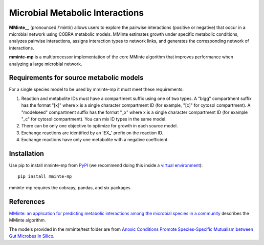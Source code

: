 Microbial Metabolic Interactions
================================

**MMinte__** (pronounced /‘minti/) allows users to explore the pairwise interactions
(positive or negative) that occur in a microbial network using COBRA metabolic
models. MMinte estimates growth under specific metabolic conditions,
analyzes pairwise interactions, assigns interaction types to network links,
and generates the corresponding network of interactions.

**mminte-mp** is a multiprocessor implementation of the core MMinte algorithm that
improves performance when analyzing a large microbial network.

Requirements for source metabolic models
----------------------------------------

For a single species model to be used by mminte-mp it must meet these requirements:

1. Reaction and metabolite IDs must have a compartment suffix using one of two
   types. A "bigg" compartment suffix has the format "[x]" where x is a single
   character compartment ID (for example, "[c]" for cytosol compartment). A
   "modelseed" compartment suffix has the format "_x" where x is a single character
   compartment ID (for example "_c" for cytosol compartment). You can mix ID types
   in the same model.
2. There can be only one objective to optimize for growth in each source model.
3. Exchange reactions are identified by an 'EX_' prefix on the reaction ID.
4. Exchange reactions have only one metabolite with a negative coefficient.

Installation
------------

Use pip to install mminte-mp from `PyPI <https://pypi.python.org/pypi/mminte-mp>`_
(we recommend doing this inside a `virtual environment
<http://docs.python-guide.org/en/latest/dev/virtualenvs/>`_)::

    pip install mminte-mp

mminte-mp requires the cobrapy, pandas, and six packages.

References
----------

`MMinte: an application for predicting metabolic interactions among the microbial
species in a community <http://dx.doi.org/doi:10.1186/s12859-016-1230-3>`_ describes
the MMinte algorithm.

The models provided in the mminte/test folder are from `Anoxic Conditions Promote
Species-Specific Mutualism between Gut Microbes In Silico <http://dx.doi.org/doi:10.1128/AEM.00101-15>`_.
